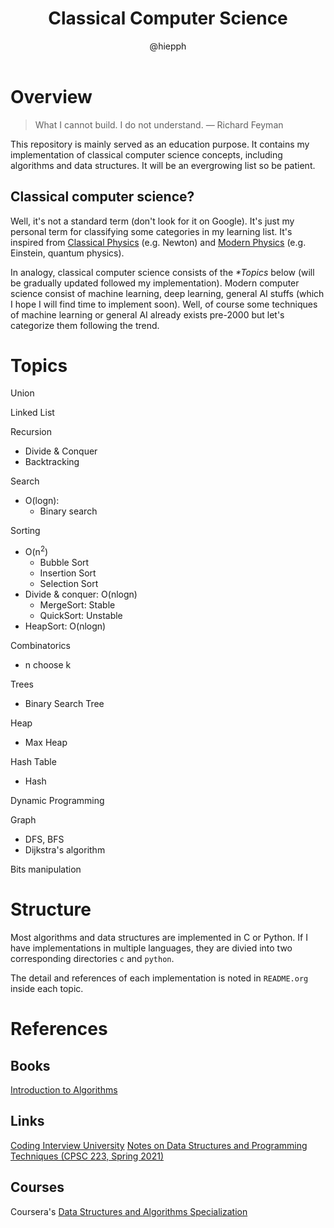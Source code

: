 #+title: Classical Computer Science
#+author: @hiepph

* Overview
   #+begin_quote
   What I cannot build. I do not understand.
   --- Richard Feyman
   #+end_quote

  This repository is mainly served as an education purpose.
  It contains my implementation of classical computer science concepts, including algorithms and data structures.
  It will be an evergrowing list so be patient.

** Classical computer science?
   Well, it's not a standard term (don't look for it on Google). It's just my personal term for classifying some categories in my learning list.
   It's inspired from [[https://www.wikiwand.com/en/Classical_physics][Classical Physics]] (e.g. Newton) and [[https://www.wikiwand.com/en/Modern_physics][Modern Physics]] (e.g. Einstein, quantum physics).

   In analogy, classical computer science consists of the [[*Topics]] below (will be gradually updated followed my implementation).
   Modern computer science consist of machine learning, deep learning, general AI stuffs (which I hope I will find time to implement soon).
   Well, of course some techniques of machine learning or general AI already exists pre-2000 but let's categorize them following the trend.

*  Topics
  Union

  Linked List

  Recursion
   + Divide & Conquer
   + Backtracking

   Search
   + O(logn):
     + Binary search

   Sorting
   * O(n^2)
     * Bubble Sort
     * Insertion Sort
     * Selection Sort
   * Divide & conquer: O(nlogn)
     + MergeSort: Stable
     + QuickSort: Unstable
   * HeapSort: O(nlogn)

   Combinatorics
   + n choose k

   Trees
   + Binary Search Tree

   Heap
   + Max Heap

   Hash Table
   + Hash

   Dynamic Programming

   Graph
   + DFS, BFS
   + Dijkstra's algorithm

   Bits manipulation

* Structure
  Most algorithms and data structures are implemented in C or Python.
  If I have implementations in multiple languages, they are divied into two corresponding directories ~c~ and ~python~.

  The detail and references of each implementation is noted in ~README.org~ inside each topic.

* References
** Books
   [[https://www.goodreads.com/book/show/108986.Introduction_to_Algorithms][Introduction to Algorithms]]

** Links
   [[https://github.com/jwasham/coding-interview-university][Coding Interview University]]
   [[https://cs.yale.edu/homes/aspnes/classes/223/notes.html][Notes on Data Structures and Programming Techniques (CPSC 223, Spring 2021)]]

** Courses
   Coursera's [[https://www.coursera.org/specializations/data-structures-algorithms][Data Structures and Algorithms Specialization]]
